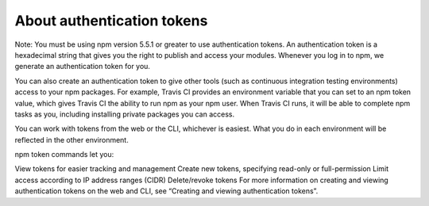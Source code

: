 About authentication tokens
==================================================================

Note: You must be using npm version 5.5.1 or greater to use authentication tokens.
An authentication token is a hexadecimal string that gives you the right to publish and access your modules. Whenever you log in to npm, we generate an authentication token for you.

You can also create an authentication token to give other tools (such as continuous integration testing environments) access to your npm packages. For example, Travis CI provides an environment variable that you can set to an npm token value, which gives Travis CI the ability to run npm as your npm user. When Travis CI runs, it will be able to complete npm tasks as you, including installing private packages you can access.

You can work with tokens from the web or the CLI, whichever is easiest. What you do in each environment will be reflected in the other environment.

npm token commands let you:

View tokens for easier tracking and management
Create new tokens, specifying read-only or full-permission
Limit access according to IP address ranges (CIDR)
Delete/revoke tokens
For more information on creating and viewing authentication tokens on the web and CLI, see “Creating and viewing authentication tokens”.
